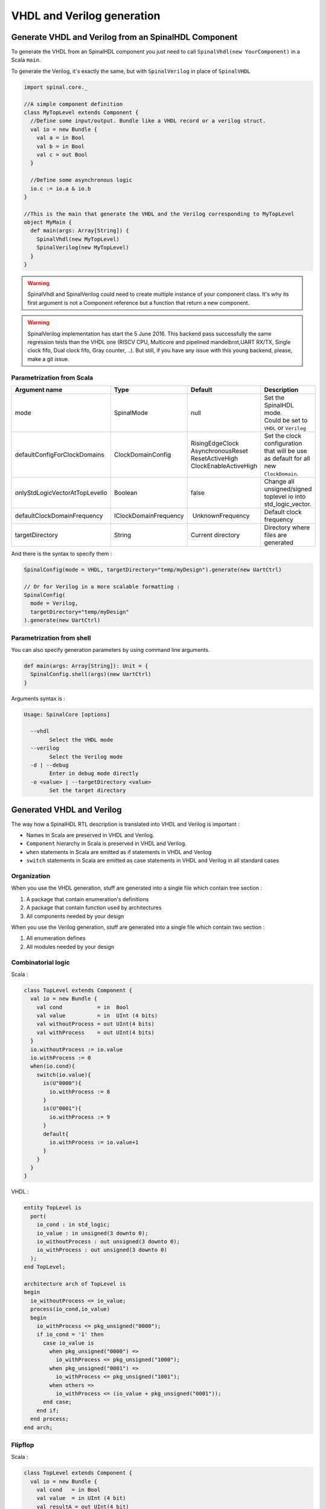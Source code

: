 .. role:: raw-html-m2r(raw)
   :format: html

VHDL and Verilog generation
===========================

Generate VHDL and Verilog from an SpinalHDL Component
-----------------------------------------------------

To generate the VHDL from an SpinalHDL component you just need to call ``SpinalVhdl(new YourComponent)`` in a Scala ``main``.

To generate the Verilog, it's exactly the same, but with ``SpinalVerilog`` in place of ``SpinalVHDL``

.. code-block:: scala

   import spinal.core._

   //A simple component definition
   class MyTopLevel extends Component {
     //Define some input/output. Bundle like a VHDL record or a verilog struct.
     val io = new Bundle {
       val a = in Bool
       val b = in Bool
       val c = out Bool
     }

     //Define some asynchronous logic
     io.c := io.a & io.b
   }

   //This is the main that generate the VHDL and the Verilog corresponding to MyTopLevel
   object MyMain {
     def main(args: Array[String]) {
       SpinalVhdl(new MyTopLevel)
       SpinalVerilog(new MyTopLevel)
     }
   }

.. warning::
   SpinalVhdl and SpinalVerilog could need to create multiple instance of your component class. It's why its first argument is not a Component reference but a function that return a new component.

.. warning::
   SpinalVerilog implementation has start the 5 June 2016. This backend pass successfully the same regression tests than the VHDL one (RISCV CPU, Multicore and pipelined mandelbrot,UART RX/TX, Single clock fifo, Dual clock fifo, Gray counter, ..). But still, if you have any issue with this young backend, please, make a git issue.

Parametrization from Scala
^^^^^^^^^^^^^^^^^^^^^^^^^^

.. list-table::
   :header-rows: 1

   * - Argument name
     - Type
     - Default
     - Description
   * - mode
     - SpinalMode
     - null
     - | Set the SpinalHDL mode.
       | Could be set to ``VHDL`` or ``Verilog``
   * - defaultConfigForClockDomains
     - ClockDomainConfig
     - | RisingEdgeClock
       | AsynchronousReset
       | ResetActiveHigh
       | ClockEnableActiveHigh
     - Set the clock configuration that will be use as default for all new ``ClockDomain``.
   * - onlyStdLogicVectorAtTopLevelIo
     - Boolean
     - false
     - Change all unsigned/signed toplevel io into std_logic_vector.
   * - defaultClockDomainFrequency
     - IClockDomainFrequency
     -  UnknownFrequency
     - Default clock frequency
   * - targetDirectory
     - String
     - Current directory
     - Directory where files are generated


And there is the syntax to specify them :

.. code-block:: scala

   SpinalConfig(mode = VHDL, targetDirectory="temp/myDesign").generate(new UartCtrl)

   // Or for Verilog in a more scalable formatting :
   SpinalConfig(
     mode = Verilog,
     targetDirectory="temp/myDesign"
   ).generate(new UartCtrl)

Parametrization from shell
^^^^^^^^^^^^^^^^^^^^^^^^^^

You can also specify generation parameters by using command line arguments.

.. code-block:: scala

   def main(args: Array[String]): Unit = {
     SpinalConfig.shell(args)(new UartCtrl)
   }

Arguments syntax is :

.. code-block:: text

   Usage: SpinalCore [options]

     --vhdl
           Select the VHDL mode
     --verilog
           Select the Verilog mode
     -d | --debug
           Enter in debug mode directly
     -o <value> | --targetDirectory <value>
           Set the target directory

Generated VHDL and Verilog
--------------------------

The way how a SpinalHDL RTL description is translated into VHDL and Verilog is important :


* Names in Scala are preserved in VHDL and Verilog.
* ``Component`` hierarchy in Scala is preserved in VHDL and Verilog.
* ``when`` statements in Scala are emitted as if statements in VHDL and Verilog
* ``switch`` statements in Scala are emitted as case statements in VHDL and Verilog in all standard cases

Organization
^^^^^^^^^^^^

When you use the VHDL generation, stuff are generated into a single file which contain tree section :


#. A package that contain enumeration's definitions
#. A package that contain function used by architectures
#. All components needed by your design

When you use the Verilog generation, stuff are generated into a single file which contain two section :


#. All enumeration defines
#. All modules needed by your design

Combinatorial logic
^^^^^^^^^^^^^^^^^^^

Scala :

.. code-block:: scala

   class TopLevel extends Component {
     val io = new Bundle {
       val cond           = in  Bool
       val value          = in  UInt (4 bits)
       val withoutProcess = out UInt(4 bits)
       val withProcess    = out UInt(4 bits)
     }
     io.withoutProcess := io.value
     io.withProcess := 0
     when(io.cond){
       switch(io.value){
         is(U"0000"){
           io.withProcess := 8
         }
         is(U"0001"){
           io.withProcess := 9
         }
         default{
           io.withProcess := io.value+1
         }
       }
     }
   }

VHDL :

.. code-block:: vhdl

   entity TopLevel is
     port(
       io_cond : in std_logic;
       io_value : in unsigned(3 downto 0);
       io_withoutProcess : out unsigned(3 downto 0);
       io_withProcess : out unsigned(3 downto 0)
     );
   end TopLevel;

   architecture arch of TopLevel is
   begin
     io_withoutProcess <= io_value;
     process(io_cond,io_value)
     begin
       io_withProcess <= pkg_unsigned("0000");
       if io_cond = '1' then
         case io_value is
           when pkg_unsigned("0000") =>
             io_withProcess <= pkg_unsigned("1000");
           when pkg_unsigned("0001") =>
             io_withProcess <= pkg_unsigned("1001");
           when others =>
             io_withProcess <= (io_value + pkg_unsigned("0001"));
         end case;
       end if;
     end process;
   end arch;

Flipflop
^^^^^^^^

Scala :

.. code-block:: scala

   class TopLevel extends Component {
     val io = new Bundle {
       val cond   = in Bool
       val value  = in UInt (4 bit)
       val resultA = out UInt(4 bit)
       val resultB = out UInt(4 bit)
     }

     val regWithReset = Reg(UInt(4 bits)) init(0)
     val regWithoutReset = Reg(UInt(4 bits))

     regWithReset := io.value
     regWithoutReset := 0
     when(io.cond){
       regWithoutReset := io.value
     }

     io.resultA := regWithReset
     io.resultB := regWithoutReset
   }

VHDL :

.. code-block:: vhdl

   entity TopLevel is
     port(
       io_cond : in std_logic;
       io_value : in unsigned(3 downto 0);
       io_resultA : out unsigned(3 downto 0);
       io_resultB : out unsigned(3 downto 0);
       clk : in std_logic;
       reset : in std_logic
     );
   end TopLevel;

   architecture arch of TopLevel is

     signal regWithReset : unsigned(3 downto 0);
     signal regWithoutReset : unsigned(3 downto 0);
   begin
     io_resultA <= regWithReset;
     io_resultB <= regWithoutReset;
     process(clk,reset)
     begin
       if reset = '1' then
         regWithReset <= pkg_unsigned("0000");
       elsif rising_edge(clk) then
         regWithReset <= io_value;
       end if;
     end process;

     process(clk)
     begin
       if rising_edge(clk) then
         regWithoutReset <= pkg_unsigned("0000");
         if io_cond = '1' then
           regWithoutReset <= io_value;
         end if;
       end if;
     end process;
   end arch;

VHDL and Verilog attributes
---------------------------

| In some situation, it's useful to give some attributes to some signals of a given design to obtain a specific synthesis result.
| To do that, on any signals or memory of your design you can call the following functions :

.. list-table::
   :header-rows: 1

   * - Syntax
     - Description
   * - addAttribute(name)
     - Add a boolean attribute with the given ``name`` set to true
   * - addAttribute(name,value)
     - Add a string attribute with the given ``name`` set to ``value``


Example :

.. code-block:: scala

   val pcPlus4 = pc + 4
   pcPlus4.addAttribute("keep")

Produced declaration in VHDL :

.. code-block:: vhdl

   attribute keep : boolean;
   signal pcPlus4 : unsigned(31 downto 0);
   attribute keep of pcPlus4: signal is true;

Produced declaration in Verilog :

.. code-block:: verilog

   (* keep *) wire [31:0] pcPlus4;
